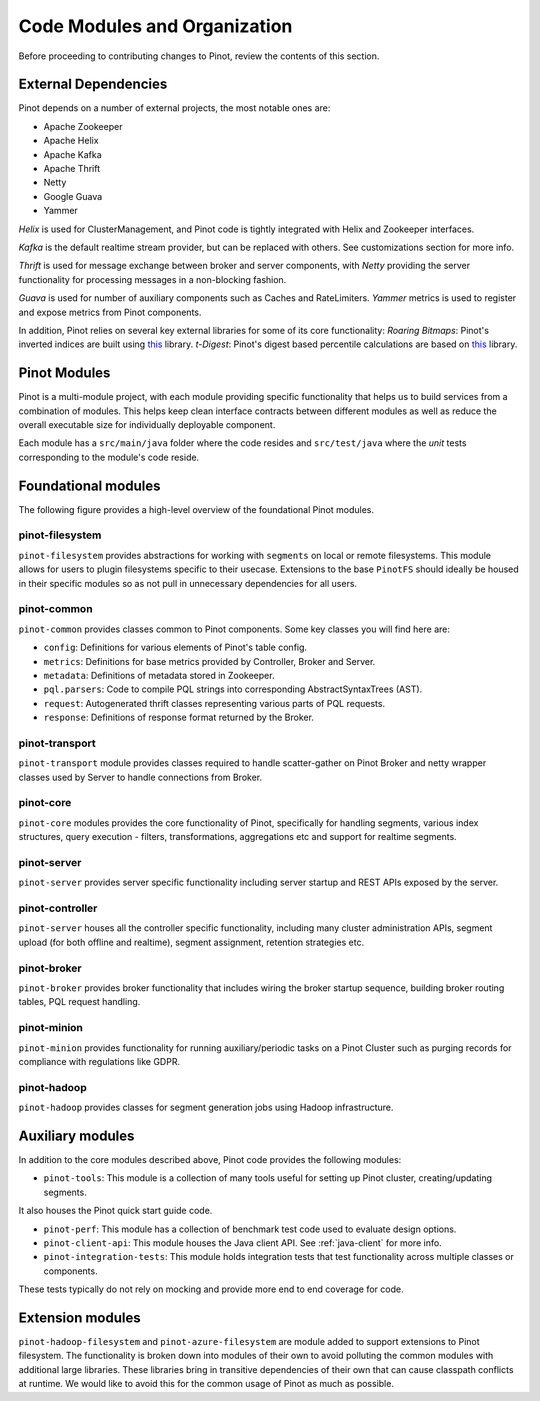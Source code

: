 ..
.. Licensed to the Apache Software Foundation (ASF) under one
.. or more contributor license agreements.  See the NOTICE file
.. distributed with this work for additional information
.. regarding copyright ownership.  The ASF licenses this file
.. to you under the Apache License, Version 2.0 (the
.. "License"); you may not use this file except in compliance
.. with the License.  You may obtain a copy of the License at
..
..   http://www.apache.org/licenses/LICENSE-2.0
..
.. Unless required by applicable law or agreed to in writing,
.. software distributed under the License is distributed on an
.. "AS IS" BASIS, WITHOUT WARRANTIES OR CONDITIONS OF ANY
.. KIND, either express or implied.  See the License for the
.. specific language governing permissions and limitations
.. under the License.
..

.. _code-modules:

Code Modules and Organization
=============================

Before proceeding to contributing changes to Pinot, review the contents of this section.

External Dependencies
---------------------
Pinot depends on a number of external projects, the most notable ones are:

* Apache Zookeeper
* Apache Helix
* Apache Kafka
* Apache Thrift
* Netty
* Google Guava
* Yammer

*Helix* is used for ClusterManagement, and Pinot code is tightly integrated with Helix and Zookeeper interfaces.

*Kafka* is the default realtime stream provider, but can be replaced with others. See customizations section for more info.

*Thrift* is used for message exchange between broker and server components, with *Netty* providing the server functionality
for processing messages in a non-blocking fashion.

*Guava* is used for number of auxiliary components such as Caches and RateLimiters.
*Yammer* metrics is used to register and expose metrics from Pinot components.

In addition, Pinot relies on several key external libraries for some of its core functionality:
*Roaring Bitmaps*: Pinot's inverted indices are built using `this <https://github.com/RoaringBitmap/RoaringBitmap>`_ library.
*t-Digest*: Pinot's digest based percentile calculations are based on `this <https://github.com/tdunning/t-digest>`_ library.

Pinot Modules
-------------
Pinot is a multi-module project, with each module providing specific functionality that helps us to build services from
a combination of modules. This helps keep clean interface contracts between different modules as well as reduce the
overall executable size for individually deployable component.

Each module has a ``src/main/java`` folder where the code resides and ``src/test/java`` where the *unit* tests corresponding to
the module's code reside.

.. _pinot-foundation:

Foundational modules
--------------------
The following figure provides a high-level overview of the foundational Pinot modules.

.. figure:: img/PinotFoundation.png
   :scale: 50 %

pinot-filesystem
^^^^^^^^^^^^^^^^
``pinot-filesystem`` provides abstractions for working with ``segments`` on local or remote filesystems. This module
allows for users to plugin filesystems specific to their usecase. Extensions to the base ``PinotFS`` should ideally be
housed in their specific modules so as not pull in unnecessary dependencies for all users.

pinot-common
^^^^^^^^^^^^
``pinot-common`` provides classes common to Pinot components. Some key classes you will find here are:

* ``config``: Definitions for various elements of Pinot's table config.
* ``metrics``: Definitions for base metrics provided by Controller, Broker and Server.

* ``metadata``: Definitions of metadata stored in Zookeeper.

* ``pql.parsers``: Code to compile PQL strings into corresponding AbstractSyntaxTrees (AST).
* ``request``: Autogenerated thrift classes representing various parts of PQL requests.
* ``response``: Definitions of response format returned by the Broker.

pinot-transport
^^^^^^^^^^^^^^^
``pinot-transport`` module provides classes required to handle scatter-gather on Pinot Broker and netty wrapper classes
used by Server to handle connections from Broker.

pinot-core
^^^^^^^^^^
``pinot-core`` modules provides the core functionality of Pinot, specifically for handling segments, various index
structures, query execution - filters, transformations, aggregations etc and support for realtime segments.

pinot-server
^^^^^^^^^^^^
``pinot-server`` provides server specific functionality including server startup and REST APIs exposed by the server.

.. figure:: img/PinotServer.png
   :scale: 50 %

pinot-controller
^^^^^^^^^^^^^^^^
``pinot-server`` houses all the controller specific functionality, including many cluster administration APIs, segment
upload (for both offline and realtime), segment assignment, retention strategies etc.

.. figure:: img/PinotController.png
   :scale: 50 %

pinot-broker
^^^^^^^^^^^^
``pinot-broker`` provides broker functionality that includes wiring the broker startup sequence, building broker routing
tables, PQL request handling.

.. figure:: img/PinotBroker.png
   :scale: 50 %

pinot-minion
^^^^^^^^^^^^
``pinot-minion`` provides functionality for running auxiliary/periodic tasks on a Pinot Cluster such as purging records
for compliance with regulations like GDPR.

pinot-hadoop
^^^^^^^^^^^^
``pinot-hadoop`` provides classes for segment generation jobs using Hadoop infrastructure.

.. figure:: img/PinotMinionHadoop.png
   :scale: 50 %

Auxiliary modules
-----------------
In addition to the core modules described above, Pinot code provides the following modules:

* ``pinot-tools``: This module is a collection of many tools useful for setting up Pinot cluster, creating/updating segments.
It also houses the Pinot quick start guide code.

* ``pinot-perf``: This module has a collection of benchmark test code used to evaluate design options.

* ``pinot-client-api``: This module houses the Java client API. See :ref:`java-client` for more info.

* ``pinot-integration-tests``: This module holds integration tests that test functionality across multiple classes or components.
These tests typically do not rely on mocking and provide more end to end coverage for code.

.. _extension-modules:

Extension modules
-----------------
``pinot-hadoop-filesystem`` and ``pinot-azure-filesystem`` are module added to support extensions to Pinot filesystem.
The functionality is broken down into modules of their own to avoid polluting the common modules with additional large libraries.
These libraries bring in transitive dependencies of their own that can cause classpath conflicts at runtime. We would like to
avoid this for the common usage of Pinot as much as possible.